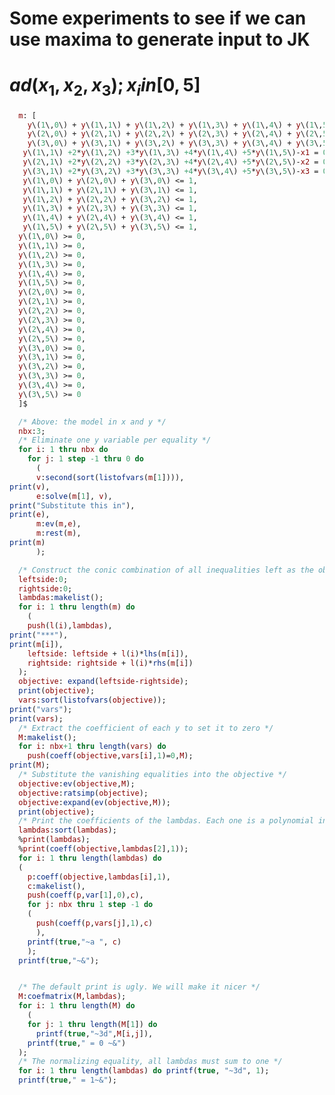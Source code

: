 * Some experiments to see if we can use maxima to generate input to JK


* $ad(x_1, x_2, x_3); x_i in [0,5]$
#+BEGIN_SRC maxima :session :results raw replace drawer
  m: [
    y\(1\,0\) + y\(1\,1\) + y\(1\,2\) + y\(1\,3\) + y\(1\,4\) + y\(1\,5\) = 1,
    y\(2\,0\) + y\(2\,1\) + y\(2\,2\) + y\(2\,3\) + y\(2\,4\) + y\(2\,5\) = 1,
    y\(3\,0\) + y\(3\,1\) + y\(3\,2\) + y\(3\,3\) + y\(3\,4\) + y\(3\,5\) = 1,
   y\(1\,1\) +2*y\(1\,2\) +3*y\(1\,3\) +4*y\(1\,4\) +5*y\(1\,5\)-x1 = 0,
   y\(2\,1\) +2*y\(2\,2\) +3*y\(2\,3\) +4*y\(2\,4\) +5*y\(2\,5\)-x2 = 0,
   y\(3\,1\) +2*y\(3\,2\) +3*y\(3\,3\) +4*y\(3\,4\) +5*y\(3\,5\)-x3 = 0,
   y\(1\,0\) + y\(2\,0\) + y\(3\,0\) <= 1,
   y\(1\,1\) + y\(2\,1\) + y\(3\,1\) <= 1,
   y\(1\,2\) + y\(2\,2\) + y\(3\,2\) <= 1,
   y\(1\,3\) + y\(2\,3\) + y\(3\,3\) <= 1,
   y\(1\,4\) + y\(2\,4\) + y\(3\,4\) <= 1,
   y\(1\,5\) + y\(2\,5\) + y\(3\,5\) <= 1,
  y\(1\,0\) >= 0,
  y\(1\,1\) >= 0,
  y\(1\,2\) >= 0,
  y\(1\,3\) >= 0,
  y\(1\,4\) >= 0,
  y\(1\,5\) >= 0,
  y\(2\,0\) >= 0,
  y\(2\,1\) >= 0,
  y\(2\,2\) >= 0,
  y\(2\,3\) >= 0,
  y\(2\,4\) >= 0,
  y\(2\,5\) >= 0,
  y\(3\,0\) >= 0,
  y\(3\,1\) >= 0,
  y\(3\,2\) >= 0,
  y\(3\,3\) >= 0,
  y\(3\,4\) >= 0,
  y\(3\,5\) >= 0
  ]$

  /* Above: the model in x and y */
  nbx:3;
  /* Eliminate one y variable per equality */
  for i: 1 thru nbx do
    for j: 1 step -1 thru 0 do
      (
      v:second(sort(listofvars(m[1]))),
print(v),
      e:solve(m[1], v),
print("Substitute this in"),
print(e),
      m:ev(m,e),
      m:rest(m),
print(m)
      );

  /* Construct the conic combination of all inequalities left as the objective */
  leftside:0;
  rightside:0;
  lambdas:makelist();
  for i: 1 thru length(m) do
    (
    push(l(i),lambdas),
print("***"),
print(m[i]),
    leftside: leftside + l(i)*lhs(m[i]),
    rightside: rightside + l(i)*rhs(m[i])
  );
  objective: expand(leftside-rightside);
  print(objective);
  vars:sort(listofvars(objective));
print("vars");
print(vars);
  /* Extract the coefficient of each y to set it to zero */
  M:makelist();
  for i: nbx+1 thru length(vars) do
    push(coeff(objective,vars[i],1)=0,M);
print(M);
  /* Substitute the vanishing equalities into the objective */
  objective:ev(objective,M);
  objective:ratsimp(objective);
  objective:expand(ev(objective,M));
  print(objective);
  /* Print the coefficients of the lambdas. Each one is a polynomial in x */
  lambdas:sort(lambdas);
  %print(lambdas);
  %print(coeff(objective,lambdas[2],1));
  for i: 1 thru length(lambdas) do
  (
    p:coeff(objective,lambdas[i],1),
    c:makelist(),
    push(coeff(p,var[1],0),c),
    for j: nbx thru 1 step -1 do
    (
      push(coeff(p,vars[j],1),c)
      ),
    printf(true,"~a ", c)
    );
  printf(true,"~&");


  /* The default print is ugly. We will make it nicer */
  M:coefmatrix(M,lambdas);
  for i: 1 thru length(M) do
    (
    for j: 1 thru length(M[1]) do 
      printf(true,"~3d",M[i,j]),
    printf(true," = 0 ~&")
  );
  /* The normalizing equality, all lambdas must sum to one */
  for i: 1 thru length(lambdas) do printf(true, "~3d", 1);
  printf(true," = 1~&");
#+END_SRC

#+RESULTS:
:RESULTS:
y(1,1) 
Substitute this in 
[y(1,1) = (- y(1,5)) - y(1,4) - y(1,3) - y(1,2) - y(1,0) + 1] 
[y(2,5) + y(2,4) + y(2,3) + y(2,2) + y(2,1) + y(2,0) = 1, 
y(3,5) + y(3,4) + y(3,3) + y(3,2) + y(3,1) + y(3,0) = 1, 
4 y(1,5) + 3 y(1,4) + 2 y(1,3) + y(1,2) - y(1,0) - x1 + 1 = 0, 
5 y(2,5) + 4 y(2,4) + 3 y(2,3) + 2 y(2,2) + y(2,1) - x2 = 0, 
5 y(3,5) + 4 y(3,4) + 3 y(3,3) + 2 y(3,2) + y(3,1) - x3 = 0, 
y(3,0) + y(2,0) + y(1,0) <= 1, y(3,1) + y(2,1) - y(1,5) - y(1,4) - y(1,3)
 - y(1,2) - y(1,0) + 1 <= 1, y(3,2) + y(2,2) + y(1,2) <= 1, 
y(3,3) + y(2,3) + y(1,3) <= 1, y(3,4) + y(2,4) + y(1,4) <= 1, 
y(3,5) + y(2,5) + y(1,5) <= 1, y(1,0) >= 0, 
(- y(1,5)) - y(1,4) - y(1,3) - y(1,2) - y(1,0) + 1 >= 0, y(1,2) >= 0, 
y(1,3) >= 0, y(1,4) >= 0, y(1,5) >= 0, y(2,0) >= 0, y(2,1) >= 0, y(2,2) >= 0, 
y(2,3) >= 0, y(2,4) >= 0, y(2,5) >= 0, y(3,0) >= 0, y(3,1) >= 0, y(3,2) >= 0, 
y(3,3) >= 0, y(3,4) >= 0, y(3,5) >= 0] 
y(2,1) 
Substitute this in 
[y(2,1) = (- y(2,5)) - y(2,4) - y(2,3) - y(2,2) - y(2,0) + 1] 
[y(3,5) + y(3,4) + y(3,3) + y(3,2) + y(3,1) + y(3,0) = 1, 
4 y(1,5) + 3 y(1,4) + 2 y(1,3) + y(1,2) - y(1,0) - x1 + 1 = 0, 
4 y(2,5) + 3 y(2,4) + 2 y(2,3) + y(2,2) - y(2,0) - x2 + 1 = 0, 
5 y(3,5) + 4 y(3,4) + 3 y(3,3) + 2 y(3,2) + y(3,1) - x3 = 0, 
y(3,0) + y(2,0) + y(1,0) <= 1, y(3,1) - y(2,5) - y(2,4) - y(2,3) - y(2,2)
 - y(2,0) - y(1,5) - y(1,4) - y(1,3) - y(1,2) - y(1,0) + 2 <= 1, 
y(3,2) + y(2,2) + y(1,2) <= 1, y(3,3) + y(2,3) + y(1,3) <= 1, 
y(3,4) + y(2,4) + y(1,4) <= 1, y(3,5) + y(2,5) + y(1,5) <= 1, y(1,0) >= 0, 
(- y(1,5)) - y(1,4) - y(1,3) - y(1,2) - y(1,0) + 1 >= 0, y(1,2) >= 0, 
y(1,3) >= 0, y(1,4) >= 0, y(1,5) >= 0, y(2,0) >= 0, 
(- y(2,5)) - y(2,4) - y(2,3) - y(2,2) - y(2,0) + 1 >= 0, y(2,2) >= 0, 
y(2,3) >= 0, y(2,4) >= 0, y(2,5) >= 0, y(3,0) >= 0, y(3,1) >= 0, y(3,2) >= 0, 
y(3,3) >= 0, y(3,4) >= 0, y(3,5) >= 0] 
y(3,1) 
Substitute this in 
[y(3,1) = (- y(3,5)) - y(3,4) - y(3,3) - y(3,2) - y(3,0) + 1] 
[4 y(1,5) + 3 y(1,4) + 2 y(1,3) + y(1,2) - y(1,0) - x1 + 1 = 0, 
4 y(2,5) + 3 y(2,4) + 2 y(2,3) + y(2,2) - y(2,0) - x2 + 1 = 0, 
4 y(3,5) + 3 y(3,4) + 2 y(3,3) + y(3,2) - y(3,0) - x3 + 1 = 0, 
y(3,0) + y(2,0) + y(1,0) <= 1, (- y(3,5)) - y(3,4) - y(3,3) - y(3,2) - y(3,0)
 - y(2,5) - y(2,4) - y(2,3) - y(2,2) - y(2,0) - y(1,5) - y(1,4) - y(1,3)
 - y(1,2) - y(1,0) + 3 <= 1, y(3,2) + y(2,2) + y(1,2) <= 1, 
y(3,3) + y(2,3) + y(1,3) <= 1, y(3,4) + y(2,4) + y(1,4) <= 1, 
y(3,5) + y(2,5) + y(1,5) <= 1, y(1,0) >= 0, 
(- y(1,5)) - y(1,4) - y(1,3) - y(1,2) - y(1,0) + 1 >= 0, y(1,2) >= 0, 
y(1,3) >= 0, y(1,4) >= 0, y(1,5) >= 0, y(2,0) >= 0, 
(- y(2,5)) - y(2,4) - y(2,3) - y(2,2) - y(2,0) + 1 >= 0, y(2,2) >= 0, 
y(2,3) >= 0, y(2,4) >= 0, y(2,5) >= 0, y(3,0) >= 0, 
(- y(3,5)) - y(3,4) - y(3,3) - y(3,2) - y(3,0) + 1 >= 0, y(3,2) >= 0, 
y(3,3) >= 0, y(3,4) >= 0, y(3,5) >= 0] 
y(1,0) 
Substitute this in 
[y(1,0) = 4 y(1,5) + 3 y(1,4) + 2 y(1,3) + y(1,2) - x1 + 1] 
[4 y(2,5) + 3 y(2,4) + 2 y(2,3) + y(2,2) - y(2,0) - x2 + 1 = 0, 
4 y(3,5) + 3 y(3,4) + 2 y(3,3) + y(3,2) - y(3,0) - x3 + 1 = 0, 
y(3,0) + y(2,0) + 4 y(1,5) + 3 y(1,4) + 2 y(1,3) + y(1,2) - x1 + 1 <= 1, 
(- y(3,5)) - y(3,4) - y(3,3) - y(3,2) - y(3,0) - y(2,5) - y(2,4) - y(2,3)
 - y(2,2) - y(2,0) - 5 y(1,5) - 4 y(1,4) - 3 y(1,3) - 2 y(1,2) + x1 + 2 <= 1, 
y(3,2) + y(2,2) + y(1,2) <= 1, y(3,3) + y(2,3) + y(1,3) <= 1, 
y(3,4) + y(2,4) + y(1,4) <= 1, y(3,5) + y(2,5) + y(1,5) <= 1, 
4 y(1,5) + 3 y(1,4) + 2 y(1,3) + y(1,2) - x1 + 1 >= 0, 
(- 5 y(1,5)) - 4 y(1,4) - 3 y(1,3) - 2 y(1,2) + x1 >= 0, y(1,2) >= 0, 
y(1,3) >= 0, y(1,4) >= 0, y(1,5) >= 0, y(2,0) >= 0, 
(- y(2,5)) - y(2,4) - y(2,3) - y(2,2) - y(2,0) + 1 >= 0, y(2,2) >= 0, 
y(2,3) >= 0, y(2,4) >= 0, y(2,5) >= 0, y(3,0) >= 0, 
(- y(3,5)) - y(3,4) - y(3,3) - y(3,2) - y(3,0) + 1 >= 0, y(3,2) >= 0, 
y(3,3) >= 0, y(3,4) >= 0, y(3,5) >= 0] 
y(2,0) 
Substitute this in 
[y(2,0) = 4 y(2,5) + 3 y(2,4) + 2 y(2,3) + y(2,2) - x2 + 1] 
[4 y(3,5) + 3 y(3,4) + 2 y(3,3) + y(3,2) - y(3,0) - x3 + 1 = 0, 
y(3,0) + 4 y(2,5) + 3 y(2,4) + 2 y(2,3) + y(2,2) + 4 y(1,5) + 3 y(1,4)
 + 2 y(1,3) + y(1,2) - x2 - x1 + 2 <= 1, 
(- y(3,5)) - y(3,4) - y(3,3) - y(3,2) - y(3,0) - 5 y(2,5) - 4 y(2,4) - 3 y(2,3)
 - 2 y(2,2) - 5 y(1,5) - 4 y(1,4) - 3 y(1,3) - 2 y(1,2) + x2 + x1 + 1 <= 1, 
y(3,2) + y(2,2) + y(1,2) <= 1, y(3,3) + y(2,3) + y(1,3) <= 1, 
y(3,4) + y(2,4) + y(1,4) <= 1, y(3,5) + y(2,5) + y(1,5) <= 1, 
4 y(1,5) + 3 y(1,4) + 2 y(1,3) + y(1,2) - x1 + 1 >= 0, 
(- 5 y(1,5)) - 4 y(1,4) - 3 y(1,3) - 2 y(1,2) + x1 >= 0, y(1,2) >= 0, 
y(1,3) >= 0, y(1,4) >= 0, y(1,5) >= 0, 
4 y(2,5) + 3 y(2,4) + 2 y(2,3) + y(2,2) - x2 + 1 >= 0, 
(- 5 y(2,5)) - 4 y(2,4) - 3 y(2,3) - 2 y(2,2) + x2 >= 0, y(2,2) >= 0, 
y(2,3) >= 0, y(2,4) >= 0, y(2,5) >= 0, y(3,0) >= 0, 
(- y(3,5)) - y(3,4) - y(3,3) - y(3,2) - y(3,0) + 1 >= 0, y(3,2) >= 0, 
y(3,3) >= 0, y(3,4) >= 0, y(3,5) >= 0] 
y(3,0) 
Substitute this in 
[y(3,0) = 4 y(3,5) + 3 y(3,4) + 2 y(3,3) + y(3,2) - x3 + 1] 
[4 y(3,5) + 3 y(3,4) + 2 y(3,3) + y(3,2) + 4 y(2,5) + 3 y(2,4) + 2 y(2,3)
 + y(2,2) + 4 y(1,5) + 3 y(1,4) + 2 y(1,3) + y(1,2) - x3 - x2 - x1 + 3 <= 1, 
(- 5 y(3,5)) - 4 y(3,4) - 3 y(3,3) - 2 y(3,2) - 5 y(2,5) - 4 y(2,4) - 3 y(2,3)
 - 2 y(2,2) - 5 y(1,5) - 4 y(1,4) - 3 y(1,3) - 2 y(1,2) + x3 + x2 + x1 <= 1, 
y(3,2) + y(2,2) + y(1,2) <= 1, y(3,3) + y(2,3) + y(1,3) <= 1, 
y(3,4) + y(2,4) + y(1,4) <= 1, y(3,5) + y(2,5) + y(1,5) <= 1, 
4 y(1,5) + 3 y(1,4) + 2 y(1,3) + y(1,2) - x1 + 1 >= 0, 
(- 5 y(1,5)) - 4 y(1,4) - 3 y(1,3) - 2 y(1,2) + x1 >= 0, y(1,2) >= 0, 
y(1,3) >= 0, y(1,4) >= 0, y(1,5) >= 0, 
4 y(2,5) + 3 y(2,4) + 2 y(2,3) + y(2,2) - x2 + 1 >= 0, 
(- 5 y(2,5)) - 4 y(2,4) - 3 y(2,3) - 2 y(2,2) + x2 >= 0, y(2,2) >= 0, 
y(2,3) >= 0, y(2,4) >= 0, y(2,5) >= 0, 
4 y(3,5) + 3 y(3,4) + 2 y(3,3) + y(3,2) - x3 + 1 >= 0, 
(- 5 y(3,5)) - 4 y(3,4) - 3 y(3,3) - 2 y(3,2) + x3 >= 0, y(3,2) >= 0, 
y(3,3) >= 0, y(3,4) >= 0, y(3,5) >= 0] 
*** 
4 y(3,5) + 3 y(3,4) + 2 y(3,3) + y(3,2) + 4 y(2,5) + 3 y(2,4) + 2 y(2,3)
    + y(2,2) + 4 y(1,5) + 3 y(1,4) + 2 y(1,3) + y(1,2) - x3 - x2 - x1 + 3 <= 1 
*** 
(- 5 y(3,5)) - 4 y(3,4) - 3 y(3,3) - 2 y(3,2) - 5 y(2,5) - 4 y(2,4) - 3 y(2,3)
    - 2 y(2,2) - 5 y(1,5) - 4 y(1,4) - 3 y(1,3) - 2 y(1,2) + x3 + x2 + x1 <= 1 
*** 
y(3,2) + y(2,2) + y(1,2) <= 1 
*** 
y(3,3) + y(2,3) + y(1,3) <= 1 
*** 
y(3,4) + y(2,4) + y(1,4) <= 1 
*** 
y(3,5) + y(2,5) + y(1,5) <= 1 
*** 
4 y(1,5) + 3 y(1,4) + 2 y(1,3) + y(1,2) - x1 + 1 >= 0 
*** 
(- 5 y(1,5)) - 4 y(1,4) - 3 y(1,3) - 2 y(1,2) + x1 >= 0 
*** 
y(1,2) >= 0 
*** 
y(1,3) >= 0 
*** 
y(1,4) >= 0 
*** 
y(1,5) >= 0 
*** 
4 y(2,5) + 3 y(2,4) + 2 y(2,3) + y(2,2) - x2 + 1 >= 0 
*** 
(- 5 y(2,5)) - 4 y(2,4) - 3 y(2,3) - 2 y(2,2) + x2 >= 0 
*** 
y(2,2) >= 0 
*** 
y(2,3) >= 0 
*** 
y(2,4) >= 0 
*** 
y(2,5) >= 0 
*** 
4 y(3,5) + 3 y(3,4) + 2 y(3,3) + y(3,2) - x3 + 1 >= 0 
*** 
(- 5 y(3,5)) - 4 y(3,4) - 3 y(3,3) - 2 y(3,2) + x3 >= 0 
*** 
y(3,2) >= 0 
*** 
y(3,3) >= 0 
*** 
y(3,4) >= 0 
*** 
y(3,5) >= 0 
l(24) y(3,5) - 5 l(20) y(3,5) + 4 l(19) y(3,5) + l(6) y(3,5) - 5 l(2) y(3,5)
 + 4 l(1) y(3,5) + l(23) y(3,4) - 4 l(20) y(3,4) + 3 l(19) y(3,4) + l(5) y(3,4)
 - 4 l(2) y(3,4) + 3 l(1) y(3,4) + l(22) y(3,3) - 3 l(20) y(3,3)
 + 2 l(19) y(3,3) + l(4) y(3,3) - 3 l(2) y(3,3) + 2 l(1) y(3,3) + l(21) y(3,2)
 - 2 l(20) y(3,2) + l(19) y(3,2) + l(3) y(3,2) - 2 l(2) y(3,2) + l(1) y(3,2)
 + l(18) y(2,5) - 5 l(14) y(2,5) + 4 l(13) y(2,5) + l(6) y(2,5) - 5 l(2) y(2,5)
 + 4 l(1) y(2,5) + l(17) y(2,4) - 4 l(14) y(2,4) + 3 l(13) y(2,4) + l(5) y(2,4)
 - 4 l(2) y(2,4) + 3 l(1) y(2,4) + l(16) y(2,3) - 3 l(14) y(2,3)
 + 2 l(13) y(2,3) + l(4) y(2,3) - 3 l(2) y(2,3) + 2 l(1) y(2,3) + l(15) y(2,2)
 - 2 l(14) y(2,2) + l(13) y(2,2) + l(3) y(2,2) - 2 l(2) y(2,2) + l(1) y(2,2)
 + l(12) y(1,5) - 5 l(8) y(1,5) + 4 l(7) y(1,5) + l(6) y(1,5) - 5 l(2) y(1,5)
 + 4 l(1) y(1,5) + l(11) y(1,4) - 4 l(8) y(1,4) + 3 l(7) y(1,4) + l(5) y(1,4)
 - 4 l(2) y(1,4) + 3 l(1) y(1,4) + l(10) y(1,3) - 3 l(8) y(1,3) + 2 l(7) y(1,3)
 + l(4) y(1,3) - 3 l(2) y(1,3) + 2 l(1) y(1,3) + l(9) y(1,2) - 2 l(8) y(1,2)
 + l(7) y(1,2) + l(3) y(1,2) - 2 l(2) y(1,2) + l(1) y(1,2) + l(20) x3
 - l(19) x3 + l(2) x3 - l(1) x3 + l(14) x2 - l(13) x2 + l(2) x2 - l(1) x2
 + l(8) x1 - l(7) x1 + l(2) x1 - l(1) x1 + l(19) + l(13) + l(7) - l(6) - l(5)
 - l(4) - l(3) - l(2) + 2 l(1) 
vars 
[x1, x2, x3, y(1,2), y(1,3), y(1,4), y(1,5), y(2,2), y(2,3), y(2,4), y(2,5), 
                                               y(3,2), y(3,3), y(3,4), y(3,5)] 
[l(24) - 5 l(20) + 4 l(19) + l(6) - 5 l(2) + 4 l(1) = 0, 
l(23) - 4 l(20) + 3 l(19) + l(5) - 4 l(2) + 3 l(1) = 0, 
l(22) - 3 l(20) + 2 l(19) + l(4) - 3 l(2) + 2 l(1) = 0, 
l(21) - 2 l(20) + l(19) + l(3) - 2 l(2) + l(1) = 0, 
l(18) - 5 l(14) + 4 l(13) + l(6) - 5 l(2) + 4 l(1) = 0, 
l(17) - 4 l(14) + 3 l(13) + l(5) - 4 l(2) + 3 l(1) = 0, 
l(16) - 3 l(14) + 2 l(13) + l(4) - 3 l(2) + 2 l(1) = 0, 
l(15) - 2 l(14) + l(13) + l(3) - 2 l(2) + l(1) = 0, 
l(12) - 5 l(8) + 4 l(7) + l(6) - 5 l(2) + 4 l(1) = 0, 
l(11) - 4 l(8) + 3 l(7) + l(5) - 4 l(2) + 3 l(1) = 0, 
l(10) - 3 l(8) + 2 l(7) + l(4) - 3 l(2) + 2 l(1) = 0, 
l(9) - 2 l(8) + l(7) + l(3) - 2 l(2) + l(1) = 0] 
l(20) x3 - l(19) x3 + l(2) x3 - l(1) x3 + l(14) x2 - l(13) x2 + l(2) x2
 - l(1) x2 + l(8) x1 - l(7) x1 + l(2) x1 - l(1) x1 + l(19) + l(13) + l(7)
 - l(6) - l(5) - l(4) - l(3) - l(2) + 2 l(1) 
[-1,-1,-1,(-x3)-x2-x1+2] [1,1,1,x3+x2+x1-1] [0,0,0,-1] [0,0,0,-1] [0,0,0,-1] [0,0,0,-1] [-1,0,0,1-x1] [1,0,0,x1] [0,0,0,0] [0,0,0,0] [0,0,0,0] [0,0,0,0] [0,-1,0,1-x2] [0,1,0,x2] [0,0,0,0] [0,0,0,0] [0,0,0,0] [0,0,0,0] [0,0,-1,1-x3] [0,0,1,x3] [0,0,0,0] [0,0,0,0] [0,0,0,0] [0,0,0,0] 
  4 -5  0  0  0  1  0  0  0  0  0  0  0  0  0  0  0  0  4 -5  0  0  0  1 = 0 
  3 -4  0  0  1  0  0  0  0  0  0  0  0  0  0  0  0  0  3 -4  0  0  1  0 = 0 
  2 -3  0  1  0  0  0  0  0  0  0  0  0  0  0  0  0  0  2 -3  0  1  0  0 = 0 
  1 -2  1  0  0  0  0  0  0  0  0  0  0  0  0  0  0  0  1 -2  1  0  0  0 = 0 
  4 -5  0  0  0  1  0  0  0  0  0  0  4 -5  0  0  0  1  0  0  0  0  0  0 = 0 
  3 -4  0  0  1  0  0  0  0  0  0  0  3 -4  0  0  1  0  0  0  0  0  0  0 = 0 
  2 -3  0  1  0  0  0  0  0  0  0  0  2 -3  0  1  0  0  0  0  0  0  0  0 = 0 
  1 -2  1  0  0  0  0  0  0  0  0  0  1 -2  1  0  0  0  0  0  0  0  0  0 = 0 
  4 -5  0  0  0  1  4 -5  0  0  0  1  0  0  0  0  0  0  0  0  0  0  0  0 = 0 
  3 -4  0  0  1  0  3 -4  0  0  1  0  0  0  0  0  0  0  0  0  0  0  0  0 = 0 
  2 -3  0  1  0  0  2 -3  0  1  0  0  0  0  0  0  0  0  0  0  0  0  0  0 = 0 
  1 -2  1  0  0  0  1 -2  1  0  0  0  0  0  0  0  0  0  0  0  0  0  0  0 = 0 
  1  1  1  1  1  1  1  1  1  1  1  1  1  1  1  1  1  1  1  1  1  1  1  1 = 1
:END:
